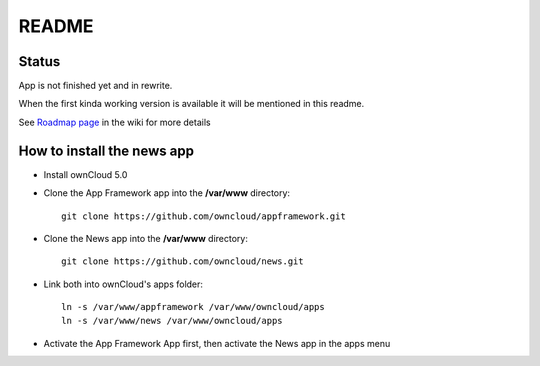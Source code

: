 README
======

Status
------
App is not finished yet and in rewrite.

When the first kinda working version is available it will be mentioned in this readme.

See `Roadmap page <https://github.com/owncloud/news/wiki/Roadmap>`_ in the wiki for more details


How to install the news app
---------------------------
- Install ownCloud 5.0
- Clone the App Framework app into the **/var/www** directory::

	git clone https://github.com/owncloud/appframework.git

- Clone the News app into the **/var/www** directory::

	git clone https://github.com/owncloud/news.git


- Link both into ownCloud's apps folder::

	ln -s /var/www/appframework /var/www/owncloud/apps
	ln -s /var/www/news /var/www/owncloud/apps

- Activate the App Framework App first, then activate the News app in the apps menu
